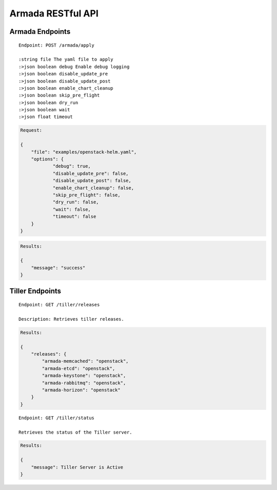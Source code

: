 Armada RESTful API
===================

Armada Endpoints
-----------------

::

    Endpoint: POST /armada/apply

    :string file The yaml file to apply
    :>json boolean debug Enable debug logging
    :>json boolean disable_update_pre
    :>json boolean disable_update_post
    :>json boolean enable_chart_cleanup
    :>json boolean skip_pre_flight
    :>json boolean dry_run
    :>json boolean wait
    :>json float timeout


.. code-block:: json

    Request:

    {
    	"file": "examples/openstack-helm.yaml",
    	"options": {
    		"debug": true,
    		"disable_update_pre": false,
    		"disable_update_post": false,
    		"enable_chart_cleanup": false,
    		"skip_pre_flight": false,
    		"dry_run": false,
    		"wait": false,
    		"timeout": false
    	}
    }


.. code-block:: json

    Results:

    {
        "message": "success"
    }

Tiller Endpoints
-----------------

::

    Endpoint: GET /tiller/releases

    Description: Retrieves tiller releases.


.. code-block:: json

    Results:

    {
        "releases": {
            "armada-memcached": "openstack",
            "armada-etcd": "openstack",
            "armada-keystone": "openstack",
            "armada-rabbitmq": "openstack",
            "armada-horizon": "openstack"
        }
    }


::

    Endpoint: GET /tiller/status

    Retrieves the status of the Tiller server.


.. code-block:: json

    Results:

    {
        "message": Tiller Server is Active
    }
